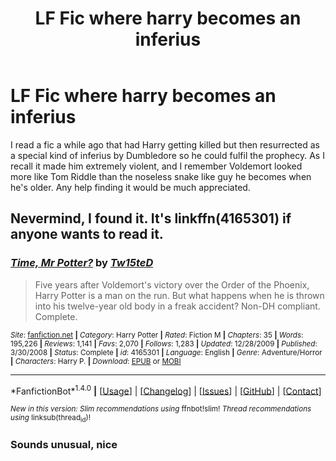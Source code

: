 #+TITLE: LF Fic where harry becomes an inferius

* LF Fic where harry becomes an inferius
:PROPERTIES:
:Author: Lolfox1019
:Score: 6
:DateUnix: 1474619809.0
:DateShort: 2016-Sep-23
:FlairText: Request
:END:
I read a fic a while ago that had Harry getting killed but then resurrected as a special kind of inferius by Dumbledore so he could fulfil the prophecy. As I recall it made him extremely violent, and I remember Voldemort looked more like Tom Riddle than the noseless snake like guy he becomes when he's older. Any help finding it would be much appreciated.


** Nevermind, I found it. It's linkffn(4165301) if anyone wants to read it.
:PROPERTIES:
:Author: Lolfox1019
:Score: 7
:DateUnix: 1474620205.0
:DateShort: 2016-Sep-23
:END:

*** [[http://www.fanfiction.net/s/4165301/1/][*/Time, Mr Potter?/*]] by [[https://www.fanfiction.net/u/1361546/Tw15teD][/Tw15teD/]]

#+begin_quote
  Five years after Voldemort's victory over the Order of the Phoenix, Harry Potter is a man on the run. But what happens when he is thrown into his twelve-year old body in a freak accident? Non-DH compliant. Complete.
#+end_quote

^{/Site/: [[http://www.fanfiction.net/][fanfiction.net]] *|* /Category/: Harry Potter *|* /Rated/: Fiction M *|* /Chapters/: 35 *|* /Words/: 195,226 *|* /Reviews/: 1,141 *|* /Favs/: 2,070 *|* /Follows/: 1,283 *|* /Updated/: 12/28/2009 *|* /Published/: 3/30/2008 *|* /Status/: Complete *|* /id/: 4165301 *|* /Language/: English *|* /Genre/: Adventure/Horror *|* /Characters/: Harry P. *|* /Download/: [[http://www.ff2ebook.com/old/ffn-bot/index.php?id=4165301&source=ff&filetype=epub][EPUB]] or [[http://www.ff2ebook.com/old/ffn-bot/index.php?id=4165301&source=ff&filetype=mobi][MOBI]]}

--------------

*FanfictionBot*^{1.4.0} *|* [[[https://github.com/tusing/reddit-ffn-bot/wiki/Usage][Usage]]] | [[[https://github.com/tusing/reddit-ffn-bot/wiki/Changelog][Changelog]]] | [[[https://github.com/tusing/reddit-ffn-bot/issues/][Issues]]] | [[[https://github.com/tusing/reddit-ffn-bot/][GitHub]]] | [[[https://www.reddit.com/message/compose?to=tusing][Contact]]]

^{/New in this version: Slim recommendations using/ ffnbot!slim! /Thread recommendations using/ linksub(thread_id)!}
:PROPERTIES:
:Author: FanfictionBot
:Score: 3
:DateUnix: 1474620235.0
:DateShort: 2016-Sep-23
:END:


*** Sounds unusual, nice
:PROPERTIES:
:Author: mynoduesp
:Score: 1
:DateUnix: 1474644054.0
:DateShort: 2016-Sep-23
:END:
